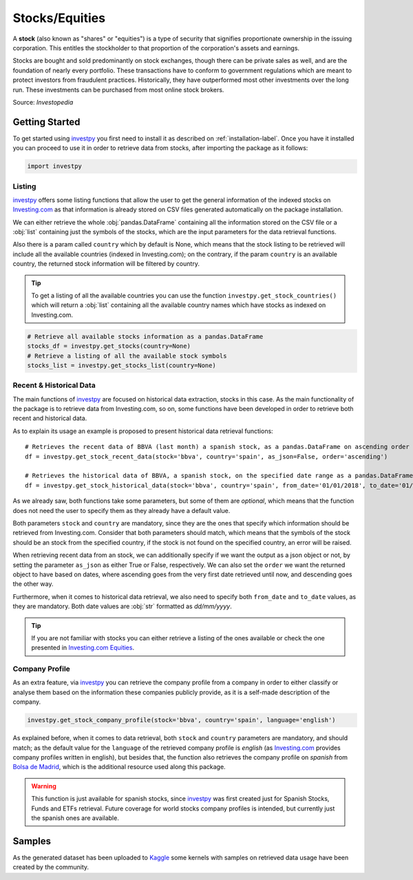 Stocks/Equities
===============

A **stock** (also known as "shares" or "equities") is a type of security that signifies proportionate ownership in the
issuing corporation. This entitles the stockholder to that proportion of the corporation's assets and earnings.

Stocks are bought and sold predominantly on stock exchanges, though there can be private sales as well, and are the
foundation of nearly every portfolio. These transactions have to conform to government regulations which are meant to
protect investors from fraudulent practices. Historically, they have outperformed most other investments over the long
run. These investments can be purchased from most online stock brokers.

Source: *Investopedia*

Getting Started
---------------

To get started using `investpy <https://pypi.org/project/investpy/>`_ you first need to install it as described on
:ref:`installation-label`. Once you have it installed you can proceed to use it in order to retrieve data from
stocks, after importing the package as it follows:

.. code-block:: python

    import investpy

Listing
^^^^^^^

`investpy <https://pypi.org/project/investpy/>`_ offers some listing functions that allow the user to get the general
information of the indexed stocks on `Investing.com <https://www.investing.com/>`_ as that information is already
stored on CSV files generated automatically on the package installation.

We can either retrieve the whole :obj:`pandas.DataFrame` containing all the information stored on the CSV file or a
:obj:`list` containing just the symbols of the stocks, which are the input parameters for the data retrieval functions.

Also there is a param called ``country`` which by default is None, which means that the stock listing to be retrieved
will include all the available countries (indexed in Investing.com); on the contrary, if the param ``country`` is an
available country, the returned stock information will be filtered by country.

.. tip::

    To get a listing of all the available countries you can use the function ``investpy.get_stock_countries()`` which
    will return a :obj:`list` containing all the available country names which have stocks as indexed on Investing.com.


.. code-block:: python

    # Retrieve all available stocks information as a pandas.DataFrame
    stocks_df = investpy.get_stocks(country=None)
    # Retrieve a listing of all the available stock symbols
    stocks_list = investpy.get_stocks_list(country=None)

Recent & Historical Data
^^^^^^^^^^^^^^^^^^^^^^^^

The main functions of `investpy <https://pypi.org/project/investpy/>`_ are focused on historical data extraction,
stocks in this case. As the main functionality of the package is to retrieve data from Investing.com, so on,
some functions have been developed in order to retrieve both recent and historical data.

As to explain its usage an example is proposed to present historical data retrieval functions::

    # Retrieves the recent data of BBVA (last month) a spanish stock, as a pandas.DataFrame on ascending order
    df = investpy.get_stock_recent_data(stock='bbva', country='spain', as_json=False, order='ascending')

    # Retrieves the historical data of BBVA, a spanish stock, on the specified date range as a pandas.DataFrame on ascending order
    df = investpy.get_stock_historical_data(stock='bbva', country='spain', from_date='01/01/2018', to_date='01/01/2019', as_json=False, order='ascending')

As we already saw, both functions take some parameters, but some of them are *optional*, which means that the function
does not need the user to specify them as they already have a default value.

Both parameters ``stock`` and ``country`` are mandatory, since they are the ones that specify which information should be
retrieved from Investing.com. Consider that both parameters should match, which means that the symbols of the stock should
be an stock from the specified country, if the stock is not found on the specified country, an error will be raised.

When retrieving recent data from an stock, we can additionally specify if we want the output as a json object or not, by
setting the parameter ``as_json`` as either True or False, respectively. We can also set the ``order`` we want the
returned object to have based on dates, where ascending goes from the very first date retrieved until now, and
descending goes the other way.

Furthermore, when it comes to historical data retrieval, we also need to specify both ``from_date`` and ``to_date``
values, as they are mandatory. Both date values are :obj:`str` formatted as *dd/mm/yyyy*.

.. tip::

    If you are not familiar with stocks you can either retrieve a listing of the ones
    available or check the one presented in `Investing.com Equities <https://www.investing.com/equities>`_.

Company Profile
^^^^^^^^^^^^^^^

As an extra feature, via `investpy <https://pypi.org/project/investpy/>`_ you can retrieve the company profile from a
company in order to either classify or analyse them based on the information these companies publicly provide, as it
is a self-made description of the company.

.. code-block:: python

    investpy.get_stock_company_profile(stock='bbva', country='spain', language='english')

As explained before, when it comes to data retrieval, both ``stock`` and ``country`` parameters are mandatory, and
should match; as the default value for the ``language`` of the retrieved company profile is *english* (as `Investing.com <https://www.investing.com/>`_
provides company profiles written in english), but besides that, the function
also retrieves the company profile on *spanish* from `Bolsa de Madrid <http://www.bolsamadrid.es/esp/aspx/Portada/Portada.aspx>`_,
which is the additional resource used along this package.

.. warning::

    This function is just available for spanish stocks, since `investpy <https://pypi.org/project/investpy/>`_ was
    first created just for Spanish Stocks, Funds and ETFs retrieval. Future coverage for world stocks company
    profiles is intended, but currently just the spanish ones are available.

Samples
-------

As the generated dataset has been uploaded to `Kaggle <https://www.kaggle.com/alvarob96/spanish-stocks-historical-data>`_
some kernels with samples on retrieved data usage have been created by the community.
